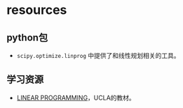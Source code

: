 * resources

** python包

-  =scipy.optimize.linprog= 中提供了和线性规划相关的工具。

** 学习资源

-  [[https://www.math.ucla.edu/~tom/LP.pdf][LINEAR
   PROGRAMMING]]，UCLA的教材。

